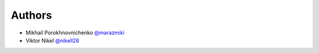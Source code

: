 Authors
=======

* Mikhail Porokhnovnichenko `@marazmiki <https://github.com/marazmiki>`_
* Viktor Nikel `@nikell28 <https://github.com/nikell28>`_
